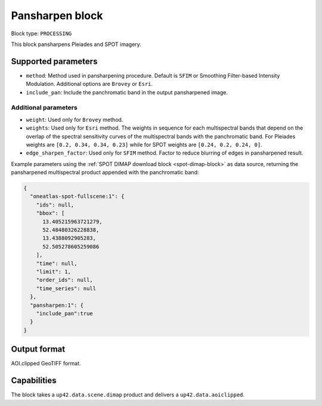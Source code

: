 .. meta::
   :description: UP42 processing blocks: Pansharpen block description
   :keywords: UP42, proprocessing, processing, pansharpen, block description

.. _pansharpen-block:

Pansharpen block
================

Block type: ``PROCESSING``

This block pansharpens Pleiades and SPOT imagery.

Supported parameters
--------------------

* ``method``: Method used in pansharpening procedure. Default is ``SFIM`` or Smoothing Filter-based Intensity Modulation. Additional options are ``Brovey`` or ``Esri``.

* ``include_pan``: Include the panchromatic band in the output pansharpened image.

Additional parameters
~~~~~~~~~~~~~~~~~~~~~

* ``weight``: Used only for ``Brovey`` method.

* ``weights``: Used only for ``Esri`` method. The weights in sequence for each multispectral bands that depend on the overlap of the spectral sensitivity curves of the multispectral bands with the panchromatic band. For Pleiades weights are ``[0.2, 0.34, 0.34, 0.23]`` while for SPOT weights are ``[0.24, 0.2, 0.24, 0]``.

* ``edge_sharpen_factor``: Used only for ``SFIM`` method. Factor to reduce blurring of edges in pansharpened result.


Example parameters using the :ref:`SPOT DIMAP download block
<spot-dimap-block>` as data source, returning the pansharpened multispectral
product appended with the panchromatic band:

.. code-block:: javascript

    {
      "oneatlas-spot-fullscene:1": {
        "ids": null,
        "bbox": [
          13.405215963721279,
          52.48480326228838,
          13.4388092905283,
          52.505278605259086
        ],
        "time": null,
        "limit": 1,
        "order_ids": null,
        "time_series": null
      },
      "pansharpen:1": {
        "include_pan":true
      }
    }


Output format
-------------

AOI.clipped GeoTIFF format.

Capabilities
------------

The block takes a ``up42.data.scene.dimap`` product and delivers a ``up42.data.aoiclipped``.
